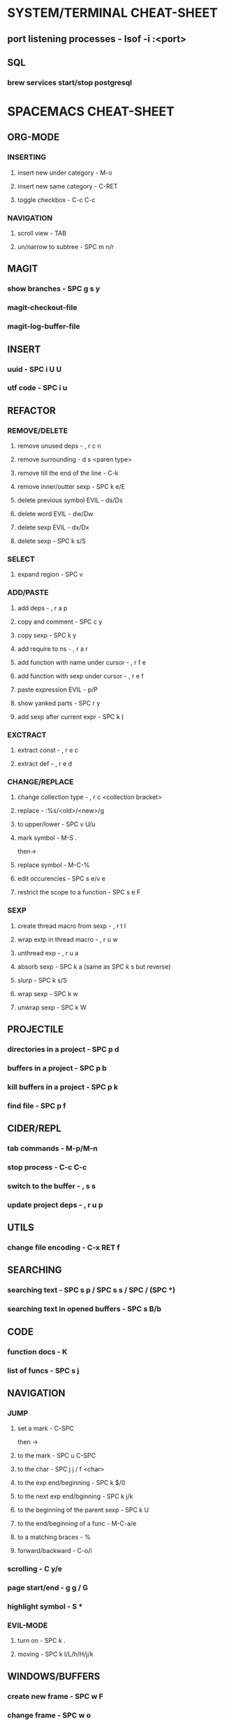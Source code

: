 * SYSTEM/TERMINAL CHEAT-SHEET
** port listening processes - lsof -i :<port>
** SQL
*** brew services start/stop postgresql

* SPACEMACS CHEAT-SHEET

** ORG-MODE

*** INSERTING

**** insert new under category - M-o

**** insert new same category - C-RET

**** toggle checkbox - C-c C-c

*** NAVIGATION

**** scroll view - TAB

**** un/narrow to subtree - SPC m n/r

** MAGIT

*** show branches - SPC g s y

*** magit-checkout-file

*** magit-log-buffer-file

** INSERT

*** uuid - SPC i U U

*** utf code - SPC i u

** REFACTOR

*** REMOVE/DELETE

**** remove unused deps - , r c n

**** remove surrounding - d s <paren type>

**** remove till the end of the line - C-k

**** remove inner/outter sexp - SPC k e/E

**** delete previous symbol EVIL - ds/Ds

**** delete word EVIL - dw/Dw

**** delete sexp EVIL - dx/Dx

**** delete sexp - SPC k s/S

*** SELECT

**** expand region - SPC v

*** ADD/PASTE

**** add deps - , r a p

**** copy and comment - SPC c y

**** copy sexp - SPC k y

**** add require to ns - , r a r

**** add function with name under cursor - , r f e

**** add function with sexp under cursor - , r e f

**** paste expression EVIL - p/P

**** show yanked parts - SPC r y

**** add sexp after current expr - SPC k )

*** EXCTRACT

**** extract const - , r e c

**** extract def - , r e d

*** CHANGE/REPLACE

**** change collection type - , r c <collection bracket>

**** replace - :%s/<old>/<new>/g

**** to upper/lower - SPC v U/u

**** mark symbol - M-S .
then->

**** replace symbol - M-C-%

**** edit occurencies - SPC s e/v e

**** restrict the scope to a function - SPC s e F

*** SEXP

**** create thread macro from sexp - , r t l

**** wrap extp in thread macro - , r u w

**** unthread exp - , r u a

**** absorb sexp - SPC k a (same as SPC k s but reverse)

**** slurp - SPC k s/S

**** wrap sexp - SPC k w

**** unwrap sexp - SPC k W

** PROJECTILE

*** directories in a project - SPC p d

*** buffers in a project - SPC p b

*** kill buffers in a project - SPC p k

*** find file - SPC p f

** CIDER/REPL

*** tab commands - M-p/M-n

*** stop process - C-c C-c

*** switch to the buffer - , s s

*** update project deps - , r u p

** UTILS

*** change file encoding - C-x RET f

** SEARCHING

*** searching text - SPC s p / SPC s s / SPC / (SPC *)

*** searching text in opened buffers - SPC s B/b

** CODE

*** function docs - K

*** list of funcs - SPC s j

** NAVIGATION

*** JUMP

**** set a mark - C-SPC
then ->

**** to the mark - SPC u C-SPC

**** to the char - SPC j j / f <char>

**** to the exp end/beginning - SPC k $/0

**** to the next exp end/bginning - SPC k j/k

**** to the beginning of the parent sexp - SPC k U

**** to the end/beginning of a func - M-C-a/e

**** to a matching braces - %

**** forward/backward - C-o/i

*** scrolling - C y/e

*** page start/end - g g / G

*** highlight symbol - S *

*** EVIL-MODE

**** turn on - SPC k .

**** moving - SPC k l/L/h/H/j/k

** WINDOWS/BUFFERS

*** create new frame - SPC w F

*** change frame - SPC w o

*** close frame - SPC w D

*** kill frame - SPC q z

*** kill matching buffers - SPC SPC kill-matching-buffers

*** kill some buffers - SPC SPC kill-some-buffers

*** save buffers and quit - SPC q s

*** quit unsafe - SPC q Q

*** encapsulate part for editing in a separate window - SPC n r/w

*** restart and resume layouts - SPC q r
